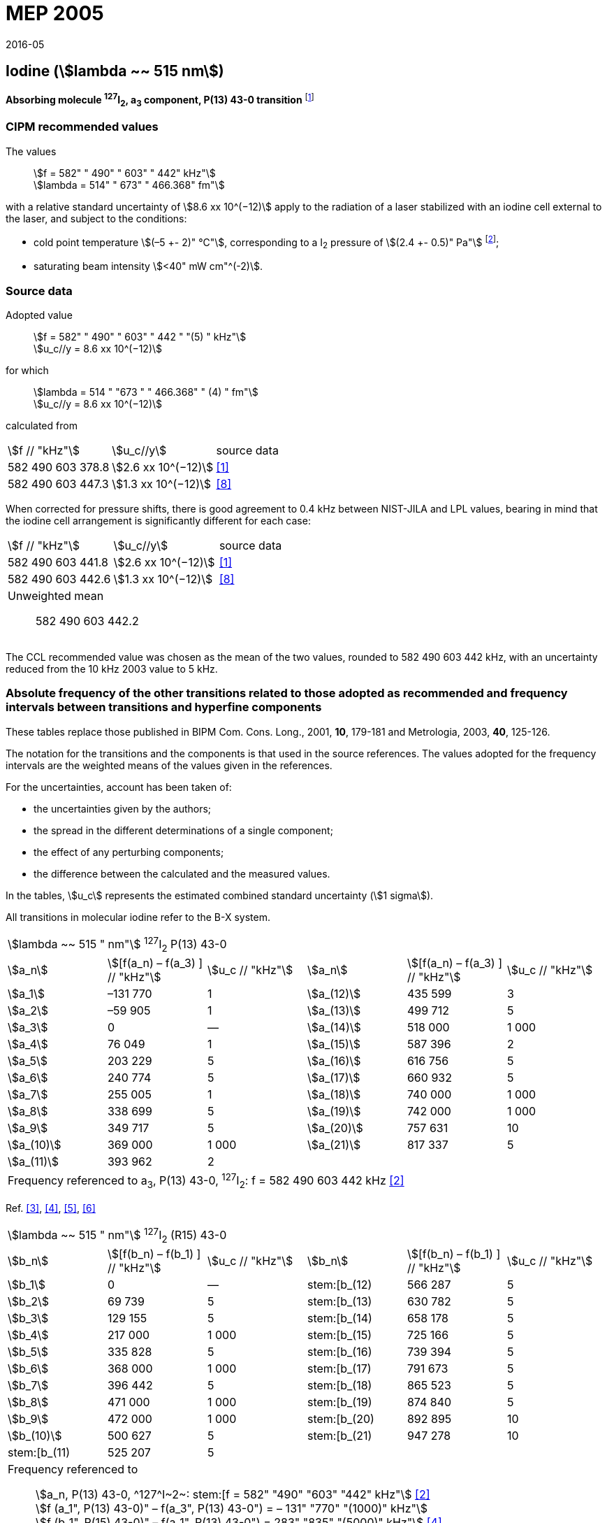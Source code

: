 = MEP 2005
:appendix: 2
:partnumber: 1
:edition: 9
:copyright-year: 2019
:language: en
:docnumber: 
:title-en: 
:title-fr: 
:doctype: guide
:parent-document: si-brochure.adoc
:committee-acronym: CCTF
:committee-en: Consultative Committee for Time and Frequency
:docstage: in-force
:confirmed-date: 2015-10
:revdate: 2016-05
:docsubstage: 60
:imagesdir: images
:mn-document-class: bipm
:mn-output-extensions: xml,html,pdf,rxl
:local-cache-only:
:data-uri-image:

== Iodine (stem:[lambda ~~ 515 nm])

*Absorbing molecule ^127^I~2~, a~3~ component, P(13) 43-0 transition* footnote:[All transitions in I~2~ refer to the B^3^Π 0~u~^\+^ – X^1^ Σ~g~^+^ system.]

=== CIPM recommended values

[align=left]
The values:: stem:[f = 582" " 490" " 603" " 442" kHz"] +
stem:[lambda = 514" " 673" " 466.368" fm"]

with a relative standard uncertainty of stem:[8.6 xx 10^(−12)] apply to the radiation of a laser stabilized with an iodine cell external to the laser, and subject to the conditions:

* cold point temperature stem:[(–5 +- 2)" °C"], corresponding to a I~2~ pressure of stem:[(2.4 +- 0.5)" Pa"] footnote:[For the specification of operating conditions, such as temperature, modulation width and laser power, the symbols ± refer to a tolerance, not an uncertainty.];
* saturating beam intensity stem:[<40" mW cm"^(-2)].

=== Source data

[align=left]
Adopted value:: stem:[f = 582" " 490" " 603" " 442 " "(5) " kHz"] +
stem:[u_c//y = 8.6 xx 10^(−12)]

[align=left]
for which:: stem:[lambda = 514 " "673 " " 466.368" " (4) " fm"] +
stem:[u_c//y = 8.6 xx 10^(−12)]

calculated from::

[%unnumbered]
|===
| stem:[f // "kHz"] | stem:[u_c//y] | source data
| 582 490 603 378.8 | stem:[2.6 xx 10^(−12)] | <<jones>>
| 582 490 603 447.3 | stem:[1.3 xx 10^(−12)] | <<goncharov>>
|===

When corrected for pressure shifts, there is good agreement to 0.4 kHz between NIST-JILA and LPL values, bearing in mind that the iodine cell arrangement is significantly different for each case:

[%unnumbered]
|===
| stem:[f // "kHz"] | stem:[u_c//y] | source data
| 582 490 603 441.8 | stem:[2.6 xx 10^(−12)] | <<jones>>
| 582 490 603 442.6 | stem:[1.3 xx 10^(−12)] | <<goncharov>>
3+a| Unweighted mean:: 582 490 603 442.2
|===

The CCL recommended value was chosen as the mean of the two values, rounded to 582 490 603 442 kHz, with an uncertainty reduced from the 10 kHz 2003 value to 5 kHz.

=== Absolute frequency of the other transitions related to those adopted as recommended and frequency intervals between transitions and hyperfine components

These tables replace those published in BIPM Com. Cons. Long., 2001, *10*, 179-181 and Metrologia, 2003, *40*, 125-126.

The notation for the transitions and the components is that used in the source references. The values adopted for the frequency intervals are the weighted means of the values given in the references.

For the uncertainties, account has been taken of:

* the uncertainties given by the authors;
* the spread in the different determinations of a single component;
* the effect of any perturbing components;
* the difference between the calculated and the measured values.

In the tables, stem:[u_c] represents the estimated combined standard uncertainty (stem:[1 sigma]).

All transitions in molecular iodine refer to the B-X system.

|===
6+^.^| stem:[lambda ~~ 515 " nm"] ^127^I~2~ P(13) 43-0
| stem:[a_n] | stem:[[f(a_n) – f(a_3) \] // "kHz"] | stem:[u_c // "kHz"] | stem:[a_n] | stem:[[f(a_n) – f(a_3) \] // "kHz"] | stem:[u_c // "kHz"]

| stem:[a_1] | –131 770 | 1 | stem:[a_(12)] | 435 599 | 3
| stem:[a_2] | –59 905 | 1 | stem:[a_(13)] | 499 712 | 5
| stem:[a_3] | 0 | — | stem:[a_(14)] | 518 000 | 1 000
| stem:[a_4] | 76 049 | 1 | stem:[a_(15)] | 587 396 | 2
| stem:[a_5] | 203 229 | 5 | stem:[a_(16)] | 616 756 | 5
| stem:[a_6] | 240 774 | 5 | stem:[a_(17)] | 660 932 | 5
| stem:[a_7] | 255 005 | 1 | stem:[a_(18)] | 740 000 | 1 000
| stem:[a_8] | 338 699 | 5 | stem:[a_(19)] | 742 000 | 1 000
| stem:[a_9] | 349 717 | 5 | stem:[a_(20)] | 757 631 | 10
| stem:[a_(10)] | 369 000 | 1 000 | stem:[a_(21)] | 817 337 | 5
| stem:[a_(11)] | 393 962 | 2 | | |
6+| Frequency referenced to a~3~, P(13) 43-0, ^127^I~2~: f = 582 490 603 442 kHz <<ci2003>>
|===
Ref. <<hackel>>, <<camy>>, <<borde>>, <<spieweck>>


|===
6+^.^| stem:[lambda ~~ 515 " nm"] ^127^I~2~ (R15) 43-0
| stem:[b_n] | stem:[[f(b_n) – f(b_1) \] // "kHz"] | stem:[u_c // "kHz"] | stem:[b_n] | stem:[[f(b_n) – f(b_1) \] // "kHz"] | stem:[u_c // "kHz"]

| stem:[b_1] | 0 | — | stem:[b_(12) | 566 287 | 5
| stem:[b_2] | 69 739 | 5 | stem:[b_(13) | 630 782 | 5
| stem:[b_3]  | 129 155 | 5 | stem:[b_(14) | 658 178 | 5
| stem:[b_4]  | 217 000 | 1 000 | stem:[b_(15) | 725 166 | 5
| stem:[b_5]  | 335 828 | 5 | stem:[b_(16) | 739 394 | 5
| stem:[b_6]  | 368 000 | 1 000 | stem:[b_(17) | 791 673 | 5
| stem:[b_7]  | 396 442 | 5 | stem:[b_(18) | 865 523 | 5
| stem:[b_8]  | 471 000 | 1 000 | stem:[b_(19) | 874 840 | 5
| stem:[b_9]  | 472 000 | 1 000 | stem:[b_(20) | 892 895 | 10
| stem:[b_(10)]  | 500 627 | 5 | stem:[b_(21) | 947 278 | 10
| stem:[b_(11) | 525 207 | 5 | | |
6+a| Frequency referenced to:: stem:[a_n, P(13) 43-0, ^127^I~2~: stem:[f = 582" "490" "603" "442" kHz"] <<ci2003>> +
stem:[f (a_1", P(13) 43-0)" – f(a_3", P(13) 43-0") = – 131" "770" "(1000)" kHz"] +
stem:[f (b_1", R(15) 43-0)" – f(a_1", P(13) 43-0") = 283" "835" "(5000)" kHz"] <<camy>>
|===
Ref. <<camy>>, <<borde>>


|===
6+^.^| stem:[lambda ~~ 515 " nm"] ^127^I~2~ R(98) 58-1
| stem:[d_n] | stem:[[f (d_n) – f (d_6)\]//"kHz"] | stem:[u_c //"kHz"] | stem:[d_n] | stem:[[f(d_n) – f(d_6)]\/"kHz"] | stem:[u_c //"kHz"]

| stem:[d_1] | –413 488 | 5 | stem:[d_9] | 225 980 | 5
| stem:[d_2] | –359 553 | 5 | stem:[d_(10)] | 253 000 | 1 000
| stem:[d_3] | –194 521 | 5 | stem:[d_(11)] | 254 000 | 1 000
| stem:[d_4] | –159 158 | 5 | stem:[d_(12)] | 314 131 | 5
| stem:[d_5] | –105 769 | 5 | stem:[d_(13)] | 426 691 | 5
| stem:[d_6] | 0 | — | stem:[d_(14)] | 481 574 | 5
| stem:[d_7] | 172 200 | 5 | stem:[d_(15)] | 510 246 | 5
| stem:[d_8] | 200 478 | 5 | | |
6+a| Frequency referenced to:: stem:[a_3", P(13) 43-0"], ^127^I~2~: stem:[f = 582" "490" "603" "442" kHz"] <<ci2003>> +
stem:[f (d_6", R(98) "58-1) – f (a_3", P(13) 43-0") = –2" "100" "000" "(1" "000" ")" kHz"] <<forth>>
|===
Ref. <<borde>>, <<forth>>

[bibliography]
=== References

* [[[jones,1]]], Jones R. J., Cheng W.-Y., Holman K. W., Chen L., Hall J. L., Ye J., Absolute-frequency measurement of the iodine-based length standard at 514.67 nm, _Appl. Phys_, 2002, *B 74* 597-601.

* [[[ci2003,2]]], Recommendation CCL 2c (_BIPM Com. Cons. Long._, 11th Meeting, 2003) adopted by the Comité International des Poids et Mesures at its 92nd Meeting as Recommendation 1 (CI-2003).

* [[[hackel,3]]], Hackel L. A., Casleton K. H., Kukolich S. G., Ezekiel S., Observation of Magnetic Octupole and Scalar Spin-Spin Interactions in I2 Using Laser Spectroscopy, _Phys. Rev. Lett._, 1975, *35*, 568-571.

* [[[camy,4]]], Camy G., _Thesis_, Université Paris-Nord, 1979.

* [[[borde,5]]], Bordé C. J., Camy G., Decomps B., Descoubes J.-P., High precision saturation spectroscopy of ^127^I~2~ with argon lasers at 5145 Å and 5017 Å : I - Main Resonances, _J. Phys._, 1981, *42*, 1393-1411.

* [[[spieweck,6]]], Spieweck F., Gläser M., Foth H.-J., Hyperfine Structure of the P(13), 43-0 Line of ^127^I~2~ at 514.5 nm, European Conference on Atomic Physics, Apr. 6-10, 1981, Heidelberg, _Europhysics Conference Abstracts_, *5A*, Part *I*, 325-326.

* [[[forth,7]]], Foth H. J., Spieweck F., Hyperfine Structure of the R(98), 58-1 Line of ^127^I~2~ at 514.5 nm, _Chem. Phys. Lett._, 1979, *65*, 347-352.

* [[[goncharov,8]]], Goncharov A., Amy-Klein A., Lopez O., Du Burck F., Chardonnet C., Absolute frequency measurement of the iodine-stabilized Ar^+^ laser at 514.6 nm using a femtosecond optical frequency comb, _Appl. Phys,_ *B 78*, 725-31, 2004.